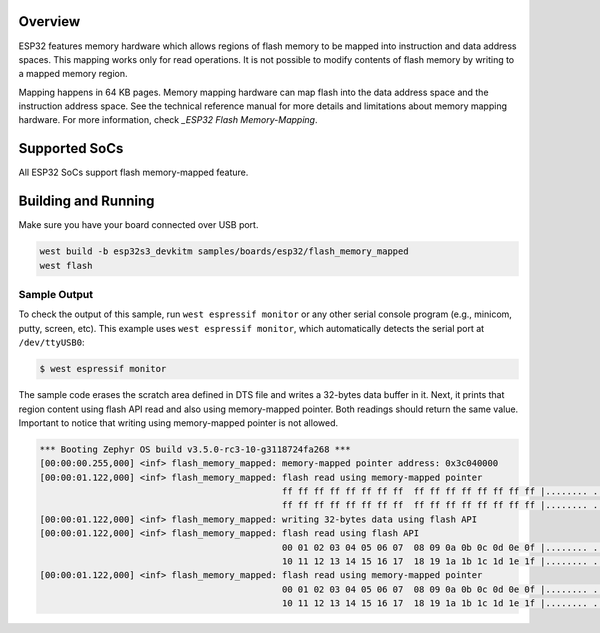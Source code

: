 .. zephyr:code-sample:: esp32-flash-memory-mapped
   :name: ESP32 Flash Memory-Mapped
   :relevant-api: flash_interface

   Write data into scratch area and read it using flash API and memory-mapped pointer.

Overview
********

ESP32 features memory hardware which allows regions of flash memory to be mapped into instruction
and data address spaces. This mapping works only for read operations. It is not possible to modify
contents of flash memory by writing to a mapped memory region.

Mapping happens in 64 KB pages. Memory mapping hardware can map flash into the data address space
and the instruction address space. See the technical reference manual for more details and
limitations about memory mapping hardware. For more information, check `_ESP32 Flash Memory-Mapping`.

Supported SoCs
**************

All ESP32 SoCs support flash memory-mapped feature.

Building and Running
********************

Make sure you have your board connected over USB port.

.. code-block:: console

   west build -b esp32s3_devkitm samples/boards/esp32/flash_memory_mapped
   west flash

Sample Output
=============

To check the output of this sample, run ``west espressif monitor`` or any other serial
console program (e.g., minicom, putty, screen, etc).
This example uses ``west espressif monitor``, which automatically detects the serial
port at ``/dev/ttyUSB0``:

.. code-block:: console

   $ west espressif monitor

The sample code erases the scratch area defined in DTS file and writes a 32-bytes data buffer in it.
Next, it prints that region content using flash API read and also using memory-mapped pointer.
Both readings should return the same value. Important to notice that writing using memory-mapped pointer
is not allowed.


.. code-block:: console

  *** Booting Zephyr OS build v3.5.0-rc3-10-g3118724fa268 ***
  [00:00:00.255,000] <inf> flash_memory_mapped: memory-mapped pointer address: 0x3c040000
  [00:00:01.122,000] <inf> flash_memory_mapped: flash read using memory-mapped pointer
                                                ff ff ff ff ff ff ff ff  ff ff ff ff ff ff ff ff |........ ........
                                                ff ff ff ff ff ff ff ff  ff ff ff ff ff ff ff ff |........ ........
  [00:00:01.122,000] <inf> flash_memory_mapped: writing 32-bytes data using flash API
  [00:00:01.122,000] <inf> flash_memory_mapped: flash read using flash API
                                                00 01 02 03 04 05 06 07  08 09 0a 0b 0c 0d 0e 0f |........ ........
                                                10 11 12 13 14 15 16 17  18 19 1a 1b 1c 1d 1e 1f |........ ........
  [00:00:01.122,000] <inf> flash_memory_mapped: flash read using memory-mapped pointer
                                                00 01 02 03 04 05 06 07  08 09 0a 0b 0c 0d 0e 0f |........ ........
                                                10 11 12 13 14 15 16 17  18 19 1a 1b 1c 1d 1e 1f |........ ........

.. _ESP32 Flash Memory-Mapping:
   https://docs.espressif.com/projects/esp-idf/en/latest/esp32/api-reference/peripherals/spi_flash/index.html#memory-mapping-api
